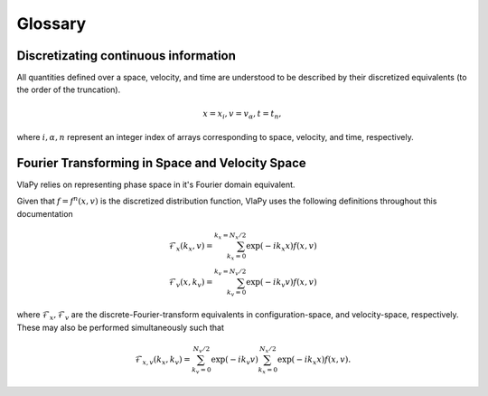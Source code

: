 Glossary
------------

Discretizating continuous information
****************************************
All quantities defined over a space, velocity, and time are understood to be described
by their discretized equivalents (to the order of the truncation).

.. math::
    x = x_i,
    v = v_\alpha,
    t = t_n,

where :math:`i, \alpha, n` represent an integer index of arrays corresponding to space, velocity, and time,
respectively.

Fourier Transforming in Space and Velocity Space
*****************************************************
VlaPy relies on representing phase space in it's Fourier domain equivalent.

Given that :math:`f=f^n(x,v)` is the discretized distribution function, VlaPy uses the following definitions throughout
this documentation

.. math::
    \mathcal{F}_x(k_x, v) = \sum_{k_x=0}^{k_x=N_x/2} \exp{(-i k_x x) f(x,v)} \\
    \mathcal{F}_v(x, k_v) = \sum_{k_v=0}^{k_v=N_v/2} \exp{(-i k_v v) f(x,v)}


where :math:`\mathcal{F}_x, \mathcal{F}_v` are the discrete-Fourier-transform equivalents in configuration-space,
and velocity-space, respectively. These may also be performed simultaneously such that

.. math::
    \mathcal{F}_{x,v}(k_x, k_v) = \sum_{k_v=0}^{N_v/2} \exp{(-i k_v v)} \sum_{k_x=0}^{N_x/2} \exp{(-i k_x x)}  f(x,v).